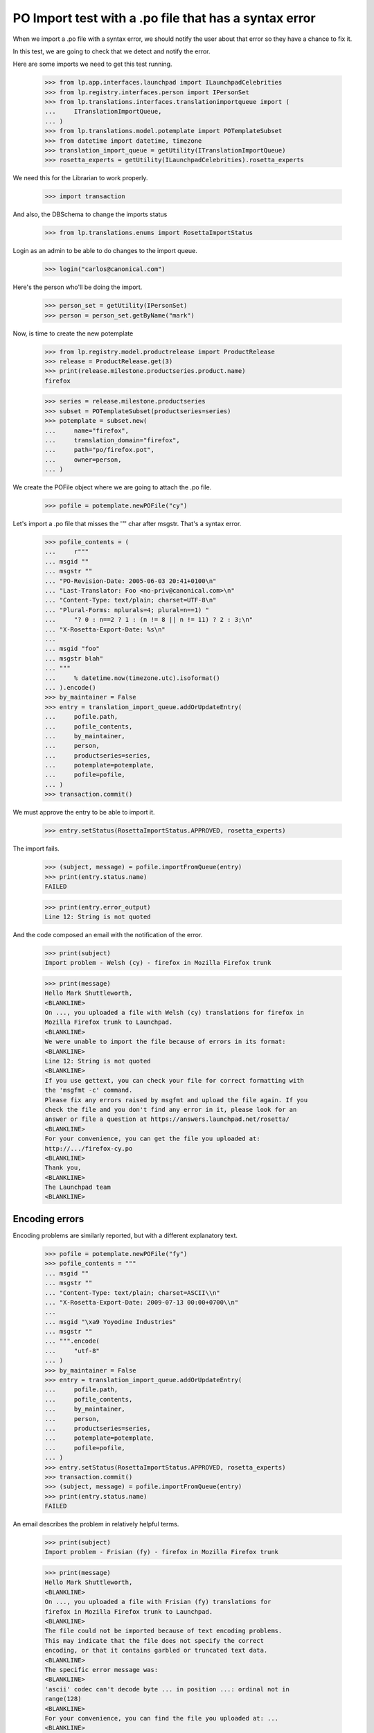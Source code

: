 PO Import test with a .po file that has a syntax error
======================================================

When we import a .po file with a syntax error, we should notify the user
about that error so they have a chance to fix it.

In this test, we are going to check that we detect and notify the error.

Here are some imports we need to get this test running.

    >>> from lp.app.interfaces.launchpad import ILaunchpadCelebrities
    >>> from lp.registry.interfaces.person import IPersonSet
    >>> from lp.translations.interfaces.translationimportqueue import (
    ...     ITranslationImportQueue,
    ... )
    >>> from lp.translations.model.potemplate import POTemplateSubset
    >>> from datetime import datetime, timezone
    >>> translation_import_queue = getUtility(ITranslationImportQueue)
    >>> rosetta_experts = getUtility(ILaunchpadCelebrities).rosetta_experts

We need this for the Librarian to work properly.

    >>> import transaction

And also, the DBSchema to change the imports status

    >>> from lp.translations.enums import RosettaImportStatus

Login as an admin to be able to do changes to the import queue.

    >>> login("carlos@canonical.com")

Here's the person who'll be doing the import.

    >>> person_set = getUtility(IPersonSet)
    >>> person = person_set.getByName("mark")

Now, is time to create the new potemplate

    >>> from lp.registry.model.productrelease import ProductRelease
    >>> release = ProductRelease.get(3)
    >>> print(release.milestone.productseries.product.name)
    firefox

    >>> series = release.milestone.productseries
    >>> subset = POTemplateSubset(productseries=series)
    >>> potemplate = subset.new(
    ...     name="firefox",
    ...     translation_domain="firefox",
    ...     path="po/firefox.pot",
    ...     owner=person,
    ... )

We create the POFile object where we are going to attach the .po file.

    >>> pofile = potemplate.newPOFile("cy")

Let's import a .po file that misses the '"' char after msgstr. That's a
syntax error.

    >>> pofile_contents = (
    ...     r"""
    ... msgid ""
    ... msgstr ""
    ... "PO-Revision-Date: 2005-06-03 20:41+0100\n"
    ... "Last-Translator: Foo <no-priv@canonical.com>\n"
    ... "Content-Type: text/plain; charset=UTF-8\n"
    ... "Plural-Forms: nplurals=4; plural=n==1) "
    ...     "? 0 : n==2 ? 1 : (n != 8 || n != 11) ? 2 : 3;\n"
    ... "X-Rosetta-Export-Date: %s\n"
    ...
    ... msgid "foo"
    ... msgstr blah"
    ... """
    ...     % datetime.now(timezone.utc).isoformat()
    ... ).encode()
    >>> by_maintainer = False
    >>> entry = translation_import_queue.addOrUpdateEntry(
    ...     pofile.path,
    ...     pofile_contents,
    ...     by_maintainer,
    ...     person,
    ...     productseries=series,
    ...     potemplate=potemplate,
    ...     pofile=pofile,
    ... )
    >>> transaction.commit()

We must approve the entry to be able to import it.

    >>> entry.setStatus(RosettaImportStatus.APPROVED, rosetta_experts)

The import fails.

    >>> (subject, message) = pofile.importFromQueue(entry)
    >>> print(entry.status.name)
    FAILED

    >>> print(entry.error_output)
    Line 12: String is not quoted

And the code composed an email with the notification of the error.

    >>> print(subject)
    Import problem - Welsh (cy) - firefox in Mozilla Firefox trunk

    >>> print(message)
    Hello Mark Shuttleworth,
    <BLANKLINE>
    On ..., you uploaded a file with Welsh (cy) translations for firefox in
    Mozilla Firefox trunk to Launchpad.
    <BLANKLINE>
    We were unable to import the file because of errors in its format:
    <BLANKLINE>
    Line 12: String is not quoted
    <BLANKLINE>
    If you use gettext, you can check your file for correct formatting with
    the 'msgfmt -c' command.
    Please fix any errors raised by msgfmt and upload the file again. If you
    check the file and you don't find any error in it, please look for an
    answer or file a question at https://answers.launchpad.net/rosetta/
    <BLANKLINE>
    For your convenience, you can get the file you uploaded at:
    http://.../firefox-cy.po
    <BLANKLINE>
    Thank you,
    <BLANKLINE>
    The Launchpad team
    <BLANKLINE>


Encoding errors
---------------

Encoding problems are similarly reported, but with a different
explanatory text.

    >>> pofile = potemplate.newPOFile("fy")
    >>> pofile_contents = """
    ... msgid ""
    ... msgstr ""
    ... "Content-Type: text/plain; charset=ASCII\\n"
    ... "X-Rosetta-Export-Date: 2009-07-13 00:00+0700\\n"
    ...
    ... msgid "\xa9 Yoyodine Industries"
    ... msgstr ""
    ... """.encode(
    ...     "utf-8"
    ... )
    >>> by_maintainer = False
    >>> entry = translation_import_queue.addOrUpdateEntry(
    ...     pofile.path,
    ...     pofile_contents,
    ...     by_maintainer,
    ...     person,
    ...     productseries=series,
    ...     potemplate=potemplate,
    ...     pofile=pofile,
    ... )
    >>> entry.setStatus(RosettaImportStatus.APPROVED, rosetta_experts)
    >>> transaction.commit()
    >>> (subject, message) = pofile.importFromQueue(entry)
    >>> print(entry.status.name)
    FAILED

An email describes the problem in relatively helpful terms.

    >>> print(subject)
    Import problem - Frisian (fy) - firefox in Mozilla Firefox trunk

    >>> print(message)
    Hello Mark Shuttleworth,
    <BLANKLINE>
    On ..., you uploaded a file with Frisian (fy) translations for
    firefox in Mozilla Firefox trunk to Launchpad.
    <BLANKLINE>
    The file could not be imported because of text encoding problems.
    This may indicate that the file does not specify the correct
    encoding, or that it contains garbled or truncated text data.
    <BLANKLINE>
    The specific error message was:
    <BLANKLINE>
    'ascii' codec can't decode byte ... in position ...: ordinal not in
    range(128)
    <BLANKLINE>
    For your convenience, you can find the file you uploaded at: ...
    <BLANKLINE>
    Thank you,
    <BLANKLINE>
    The Launchpad team
    <BLANKLINE>

The error output field is more terse.

    >>> print(entry.error_output)
    'ascii' codec can't decode byte ... in position ...: ordinal not in
    range(128)


Invalid numbers of plural forms
-------------------------------

Some uploads declare impossible numbers of plural forms.  Those uploads
are rejected.


Non-numeric plural forms
........................

In his rush to be the first Sumerian translator for Firefox, Mark
submits a translation with a nonsensical plurals definition.

    >>> pofile = potemplate.newPOFile("sux")
    >>> pofile_contents = (
    ...     r"""
    ... msgid ""
    ... msgstr ""
    ... "PO-Revision-Date: 2005-06-29 11:44+0100\n"
    ... "Last-Translator: Foo <no-priv@canonical.com>\n"
    ... "Content-Type: text/plain; charset=UTF-8\n"
    ... "Plural-Forms: nplurals=n; plural=0\n"
    ... "X-Rosetta-Export-Date: %s\n"
    ...
    ... msgid "foo"
    ... msgstr "bar"
    ... """
    ...     % datetime.now(timezone.utc).isoformat()
    ... ).encode()
    >>> entry = translation_import_queue.addOrUpdateEntry(
    ...     pofile.path,
    ...     pofile_contents,
    ...     False,
    ...     person,
    ...     productseries=series,
    ...     potemplate=potemplate,
    ...     pofile=pofile,
    ... )
    >>> transaction.commit()
    >>> entry.setStatus(RosettaImportStatus.APPROVED, rosetta_experts)
    >>> (subject, message) = pofile.importFromQueue(entry)

The submission is rejected with a syntax error.

    >>> print(entry.status.name)
    FAILED

    >>> print(subject)
    Import problem - Sumerian (sux) - firefox in Mozilla Firefox trunk

    >>> print(message)
    Hello Mark Shuttleworth,
    ...
    <BLANKLINE>
    We were unable to import the file because of errors in its format:
    <BLANKLINE>
    Invalid nplurals declaration in header: 'n' (should be a number).
    <BLANKLINE>
    ...


Not enough forms
................

Mark mistakenly attempts to import a translation with "zero" plural
forms.  He receives an email notifying him of a syntax error.

    >>> pofile_contents = (
    ...     r"""
    ... msgid ""
    ... msgstr ""
    ... "PO-Revision-Date: 2005-06-14 18:33+0100\n"
    ... "Last-Translator: Foo <no-priv@canonical.com>\n"
    ... "Content-Type: text/plain; charset=UTF-8\n"
    ... "Plural-Forms: nplurals=0; plural=0\n"
    ... "X-Rosetta-Export-Date: %s\n"
    ...
    ... msgid "foo"
    ... msgstr "bar"
    ... """
    ...     % datetime.now(timezone.utc).isoformat()
    ... ).encode()
    >>> entry = translation_import_queue.addOrUpdateEntry(
    ...     pofile.path,
    ...     pofile_contents,
    ...     False,
    ...     person,
    ...     productseries=series,
    ...     potemplate=potemplate,
    ...     pofile=pofile,
    ... )
    >>> transaction.commit()
    >>> entry.setStatus(RosettaImportStatus.APPROVED, rosetta_experts)
    >>> (subject, message) = pofile.importFromQueue(entry)

    >>> print(entry.status.name)
    FAILED

    >>> print(subject)
    Import problem - Sumerian (sux) - firefox in Mozilla Firefox trunk

    >>> print(message)
    Hello Mark Shuttleworth,
    ...
    <BLANKLINE>
    We were unable to import the file because of errors in its format:
    <BLANKLINE>
    Number of plural forms is impossibly low.
    <BLANKLINE>
    ...

On his next attempt, Mark accidentally types a negative number of plural
forms.  The same error is given.

    >>> pofile_contents = (
    ...     r"""
    ... msgid ""
    ... msgstr ""
    ... "PO-Revision-Date: 2005-06-15 19:04+0100\n"
    ... "Last-Translator: Foo <no-priv@canonical.com>\n"
    ... "Content-Type: text/plain; charset=UTF-8\n"
    ... "Plural-Forms: nplurals=-1; plural=0\n"
    ... "X-Rosetta-Export-Date: %s\n"
    ...
    ... msgid "foo"
    ... msgstr "bar"
    ... """
    ...     % datetime.now(timezone.utc).isoformat()
    ... ).encode()
    >>> entry = translation_import_queue.addOrUpdateEntry(
    ...     pofile.path,
    ...     pofile_contents,
    ...     False,
    ...     person,
    ...     productseries=series,
    ...     potemplate=potemplate,
    ...     pofile=pofile,
    ... )
    >>> transaction.commit()
    >>> entry.setStatus(RosettaImportStatus.APPROVED, rosetta_experts)
    >>> (subject, message) = pofile.importFromQueue(entry)

    >>> print(entry.status.name)
    FAILED

    >>> print(subject)
    Import problem - Sumerian (sux) - firefox in Mozilla Firefox trunk

    >>> print(message)
    Hello Mark Shuttleworth,
    ...
    We were unable to import the file because of errors in its format:
    <BLANKLINE>
    Number of plural forms is impossibly low.
    <BLANKLINE>
    ...


Too many plural forms
---------------------

Next Mark, eclectic polyglot that he is, uploads an Arabic translation.
He mistakenly defines seven instead of six plural forms.  That would be
fine but Launchpad only supports up to six forms.  He receives a message
about this.

The email points to Launchpad's information about Arabic and shows how
to get that information corrected if need be.

    >>> pofile = potemplate.newPOFile("ar")

    # PO file with nplurals=7, a value we can't handle.
    >>> pofile_contents = (
    ...     r"""
    ... msgid ""
    ... msgstr ""
    ... "PO-Revision-Date: 2005-07-01 08:35+0100\n"
    ... "Last-Translator: Foo <no-priv@canonical.com>\n"
    ... "Content-Type: text/plain; charset=UTF-8\n"
    ... "Plural-Forms: nplurals=7; plural=n%%7\n"
    ... "X-Rosetta-Export-Date: %s\n"
    ...
    ... msgid "%%d foo"
    ... msgid_plural "%%d foos"
    ... msgstr[0] "bar %%d"
    ... msgstr[1] "bares %%d"
    ... msgstr[2] "baris %%d"
    ... msgstr[3] "baribus %%d"
    ... msgstr[4] "baros %%d"
    ... msgstr[5] "barorum %%d"
    ... msgstr[6] "barim %%d"
    ... """
    ...     % datetime.now(timezone.utc).isoformat()
    ... ).encode()
    >>> entry = translation_import_queue.addOrUpdateEntry(
    ...     pofile.path,
    ...     pofile_contents,
    ...     False,
    ...     person,
    ...     productseries=series,
    ...     potemplate=potemplate,
    ...     pofile=pofile,
    ... )
    >>> transaction.commit()
    >>> entry.setStatus(RosettaImportStatus.APPROVED, rosetta_experts)
    >>> (subject, message) = pofile.importFromQueue(entry)

    >>> print(entry.status.name)
    FAILED

    >>> print(subject)
    Import problem - Arabic (ar) - firefox in Mozilla Firefox trunk

    >>> print(message)
    Hello Mark Shuttleworth,
    <BLANKLINE>
    On ..., you uploaded a file with Arabic (ar) translations for firefox in
    Mozilla Firefox trunk to Launchpad.
    <BLANKLINE>
    We were unable to import it because it declares more plural forms than
    Launchpad can currently handle.  The maximum supported is 6.
    <BLANKLINE>
    Please see if you can get by with fewer plural forms.  You can find
    Launchpad's default plural-forms information for Arabic (ar) here:
    <BLANKLINE>
    https://translations.launchpad.net/+languages/ar
    <BLANKLINE>
    If you believe the information listed there is incorrect, please file a
    question here:
    <BLANKLINE>
    https://answers.launchpad.net/rosetta/+addquestion
    <BLANKLINE>
    For your convenience, you can get the file you uploaded at:
    http://.../firefox-ar.po
    <BLANKLINE>
    <BLANKLINE>
    Thank you,
    <BLANKLINE>
    The Launchpad team
    <BLANKLINE>

Once Mark has checked the language page and corrected the number of
plural forms, the file imports just fine.

    # Same PO file as before, but with nplurals=6.
    >>> pofile_contents = (
    ...     r"""
    ... msgid ""
    ... msgstr ""
    ... "PO-Revision-Date: 2005-07-01 08:35+0100\n"
    ... "Last-Translator: Foo <no-priv@canonical.com>\n"
    ... "Content-Type: text/plain; charset=UTF-8\n"
    ... "Plural-Forms: nplurals=6; plural=n%%6\n"
    ... "X-Rosetta-Export-Date: %s\n"
    ...
    ... msgid "%%d foo"
    ... msgid_plural "%%d foos"
    ... msgstr[0] "bar %%d"
    ... msgstr[1] "bares %%d"
    ... msgstr[2] "baris %%d"
    ... msgstr[3] "baribus %%d"
    ... msgstr[4] "baros %%d"
    ... msgstr[5] "barorum %%d"
    ... """
    ...     % datetime.now(timezone.utc).isoformat()
    ... ).encode()
    >>> entry = translation_import_queue.addOrUpdateEntry(
    ...     pofile.path,
    ...     pofile_contents,
    ...     False,
    ...     person,
    ...     productseries=series,
    ...     potemplate=potemplate,
    ...     pofile=pofile,
    ... )
    >>> transaction.commit()
    >>> entry.setStatus(RosettaImportStatus.APPROVED, rosetta_experts)
    >>> (subject, message) = pofile.importFromQueue(entry)

    >>> print(entry.status.name)
    IMPORTED
